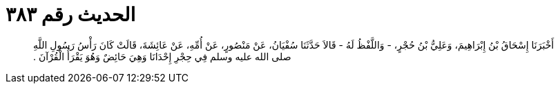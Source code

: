 
= الحديث رقم ٣٨٣

[quote.hadith]
أَخْبَرَنَا إِسْحَاقُ بْنُ إِبْرَاهِيمَ، وَعَلِيُّ بْنُ حُجْرٍ، - وَاللَّفْظُ لَهُ - قَالاَ حَدَّثَنَا سُفْيَانُ، عَنْ مَنْصُورٍ، عَنْ أُمِّهِ، عَنْ عَائِشَةَ، قَالَتْ كَانَ رَأْسُ رَسُولِ اللَّهِ صلى الله عليه وسلم فِي حِجْرِ إِحْدَانَا وَهِيَ حَائِضٌ وَهُوَ يَقْرَأُ الْقُرْآنَ ‏.‏